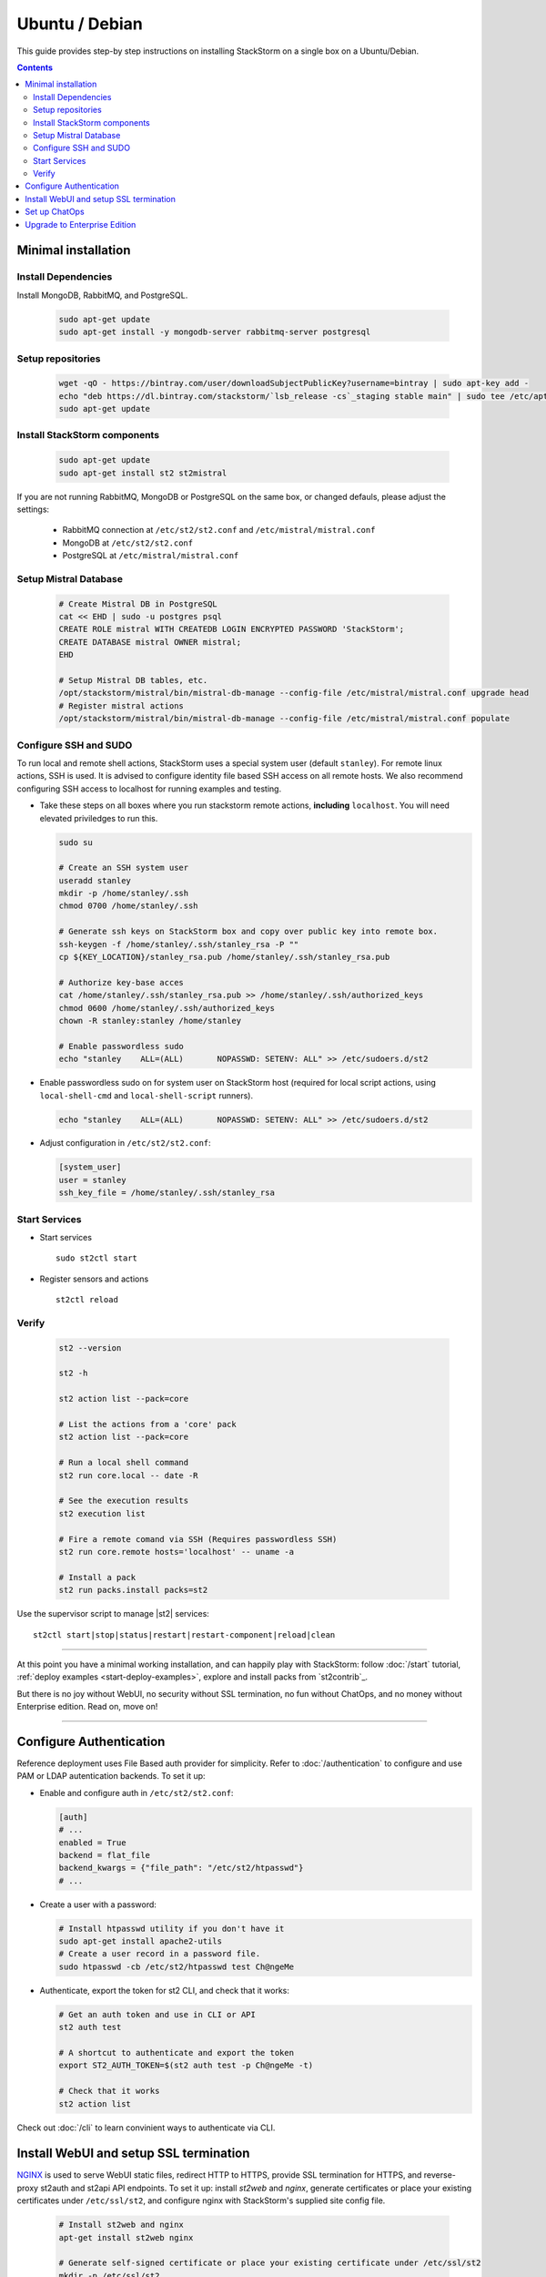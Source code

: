 Ubuntu / Debian
=================

This guide provides step-by step instructions on installing StackStorm on a single box on a Ubuntu/Debian.

.. contents::


Minimal installation
--------------------

Install Dependencies
~~~~~~~~~~~~~~~~~~~~

Install MongoDB, RabbitMQ, and PostgreSQL.

  .. code-block:: bash

    sudo apt-get update
    sudo apt-get install -y mongodb-server rabbitmq-server postgresql


Setup repositories
~~~~~~~~~~~~~~~~~~~

  .. code-block:: bash

    wget -qO - https://bintray.com/user/downloadSubjectPublicKey?username=bintray | sudo apt-key add -
    echo "deb https://dl.bintray.com/stackstorm/`lsb_release -cs`_staging stable main" | sudo tee /etc/apt/sources.list.d/st2-stable.list
    sudo apt-get update


Install StackStorm components
~~~~~~~~~~~~~~~~~~~~~~~~~~~~~

  .. code-block:: bash

      sudo apt-get update
      sudo apt-get install st2 st2mistral


If you are not running RabbitMQ, MongoDB or PostgreSQL on the same box, or changed defauls,
please adjust the settings:

    * RabbitMQ connection at ``/etc/st2/st2.conf`` and ``/etc/mistral/mistral.conf``
    * MongoDB at ``/etc/st2/st2.conf``
    * PostgreSQL at ``/etc/mistral/mistral.conf``

Setup Mistral Database
~~~~~~~~~~~~~~~~~~~~~~

  .. code-block:: bash

    # Create Mistral DB in PostgreSQL
    cat << EHD | sudo -u postgres psql
    CREATE ROLE mistral WITH CREATEDB LOGIN ENCRYPTED PASSWORD 'StackStorm';
    CREATE DATABASE mistral OWNER mistral;
    EHD

    # Setup Mistral DB tables, etc.
    /opt/stackstorm/mistral/bin/mistral-db-manage --config-file /etc/mistral/mistral.conf upgrade head
    # Register mistral actions
    /opt/stackstorm/mistral/bin/mistral-db-manage --config-file /etc/mistral/mistral.conf populate

Configure SSH and SUDO
~~~~~~~~~~~~~~~~~~~~~~
To run local and remote shell actions, StackStorm uses a special system user (default ``stanley``).
For remote linux actions, SSH is used. It is advised to configure identity file based SSH access on all remote hosts. We also recommend configuring SSH access to localhost for running examples and testing.

* Take these steps on all boxes where you run stackstorm remote actions, **including** ``localhost``.
  You will need elevated priviledges to run this.

  .. code-block:: bash

    sudo su

    # Create an SSH system user
    useradd stanley
    mkdir -p /home/stanley/.ssh
    chmod 0700 /home/stanley/.ssh

    # Generate ssh keys on StackStorm box and copy over public key into remote box.
    ssh-keygen -f /home/stanley/.ssh/stanley_rsa -P ""
    cp ${KEY_LOCATION}/stanley_rsa.pub /home/stanley/.ssh/stanley_rsa.pub

    # Authorize key-base acces
    cat /home/stanley/.ssh/stanley_rsa.pub >> /home/stanley/.ssh/authorized_keys
    chmod 0600 /home/stanley/.ssh/authorized_keys
    chown -R stanley:stanley /home/stanley

    # Enable passwordless sudo
    echo "stanley    ALL=(ALL)       NOPASSWD: SETENV: ALL" >> /etc/sudoers.d/st2

* Enable passwordless sudo on for system user on StackStorm host
  (required for local script actions, using ``local-shell-cmd`` and ``local-shell-script`` runners).

  .. code-block:: bash

    echo "stanley    ALL=(ALL)       NOPASSWD: SETENV: ALL" >> /etc/sudoers.d/st2

* Adjust configuration in ``/etc/st2/st2.conf``:

  .. sourcecode:: ini

    [system_user]
    user = stanley
    ssh_key_file = /home/stanley/.ssh/stanley_rsa

Start Services
~~~~~~~~~~~~~~
* Start services ::

    sudo st2ctl start

* Register sensors and actions ::

    st2ctl reload

Verify
~~~~~~

  .. code-block:: bash

    st2 --version

    st2 -h

    st2 action list --pack=core

    # List the actions from a 'core' pack
    st2 action list --pack=core

    # Run a local shell command
    st2 run core.local -- date -R

    # See the execution results
    st2 execution list

    # Fire a remote comand via SSH (Requires passwordless SSH)
    st2 run core.remote hosts='localhost' -- uname -a

    # Install a pack
    st2 run packs.install packs=st2

Use the supervisor script to manage |st2| services: ::

    st2ctl start|stop|status|restart|restart-component|reload|clean


-----------------

At this point you have a minimal working installation, and can happily play with StackStorm:
follow :doc:`/start` tutorial, :ref:`deploy examples <start-deploy-examples>`, explore and install packs from `st2contrib`_.

But there is no joy without WebUI, no security without SSL termination, no fun without ChatOps, and no money without Enterprise edition. Read on, move on!

-----------------

Configure Authentication
------------------------

Reference deployment uses File Based auth provider for simplicity. Refer to :doc:`/authentication` to configure and use PAM or LDAP autentication backends. To set it up:

* Enable and configure auth in ``/etc/st2/st2.conf``:

  .. sourcecode:: ini

    [auth]
    # ...
    enabled = True
    backend = flat_file
    backend_kwargs = {"file_path": "/etc/st2/htpasswd"}
    # ...

* Create a user with a password:

  .. code-block:: bash

      # Install htpasswd utility if you don't have it
      sudo apt-get install apache2-utils
      # Create a user record in a password file.
      sudo htpasswd -cb /etc/st2/htpasswd test Ch@ngeMe

* Authenticate, export the token for st2 CLI, and check that it works:

  .. code-block:: bash

    # Get an auth token and use in CLI or API
    st2 auth test

    # A shortcut to authenticate and export the token
    export ST2_AUTH_TOKEN=$(st2 auth test -p Ch@ngeMe -t)

    # Check that it works
    st2 action list

Check out :doc:`/cli` to learn convinient ways to authenticate via CLI.

Install WebUI and setup SSL termination
---------------------------------------
`NGINX <http://nginx.org/>`_ is used to serve WebUI static files, redirect HTTP to HTTPS,
provide SSL termination for HTTPS, and reverse-proxy st2auth and st2api API endpoints.
To set it up: install `st2web` and `nginx`, generate certificates or place your existing
certificates under ``/etc/ssl/st2``, and configure nginx with StackStorm's supplied site config file.

  .. code-block:: bash

    # Install st2web and nginx
    apt-get install st2web nginx

    # Generate self-signed certificate or place your existing certificate under /etc/ssl/st2
    mkdir -p /etc/ssl/st2
    openssl req -x509 -newkey rsa:2048 -keyout /etc/ssl/st2/st2.key -out /etc/ssl/st2/st2.crt \
    -days XXX -nodes -subj "/C=US/ST=California/L=Palo Alto/O=StackStorm/OU=Information \
    Technology/CN=$(hostname)"

    # Remove default site, if present
    rm /etc/nginx/sites-enabled/default
    # Copy and enable StackStorm's supplied config file
    cp /opt/{????}/st2.conf /etc/nginx/sites-available/
    ln -s /etc/nginx/sites-available/st2.conf /etc/nginx/sites-enabled/st2.conf

    service nginx restart

If you modify ports, or url paths in nginx configuration, make correspondent chagnes in st2web
configuration at ``/opt/stackstorm/static/webui/config.js``.

Set up ChatOps
--------------

.. todo:: detail this section


The easiset way to add StackStorm ChatOps is to use `stackstorm/hubot <https://hub.docker.com/r/stackstorm/hubot/>`_ docker image:

  * install docker
  * pull the image
  * run docker (list all the environment variables to pass, use ``--restart=always``)
  * install and configure chatops pack (XXX where does this fit?)


Alternatively, install it manually following instruction at :ref:`Chatops Configuration <chatops-configuration>`.

Finally, if you already have Hubot installed and prefer to use it, here are the instructios on how to do it.

Upgrade to Enterprise Edition
-----------------------------
Enterprise Edition is deployed as an addition on top of StackStorm. Detailed instructions coming up soon.
If you are an Enterprise usercustomer, call support@stackstorm.com and we provide the instructions.
